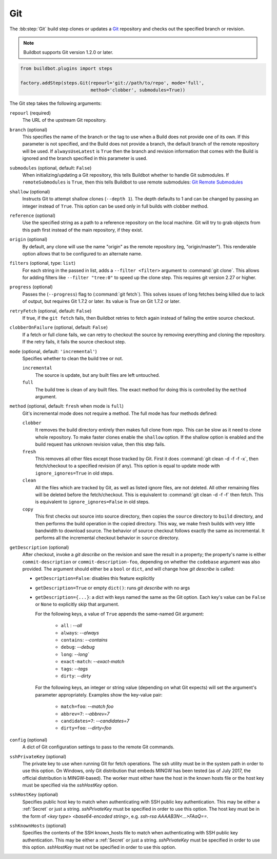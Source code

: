 .. bb:step:: Git

.. _Step-Git:

Git
+++

.. py:class:: buildbot.steps.source.git.Git

The :bb:step:`Git` build step clones or updates a `Git <http://git.or.cz/>`_ repository and checks out the specified branch or revision.

.. note::

   Buildbot supports Git version 1.2.0 or later.

.. code-block:: python

   from buildbot.plugins import steps

   factory.addStep(steps.Git(repourl='git://path/to/repo', mode='full',
                             method='clobber', submodules=True))

The Git step takes the following arguments:

``repourl`` (required)
   The URL of the upstream Git repository.

``branch`` (optional)
   This specifies the name of the branch or the tag to use when a Build does not provide one of its own.
   If this parameter is not specified, and the Build does not provide a branch, the default branch of the remote repository will be used.
   If ``alwaysUseLatest`` is ``True`` then the branch and revision information that comes with the Build is ignored and the branch specified in this parameter is used.

``submodules`` (optional, default: ``False``)
   When initializing/updating a Git repository, this tells Buildbot whether to handle Git submodules.
   If ``remoteSubmodules`` is ``True``, then this tells Buildbot to use remote submodules: `Git Remote Submodules <https://git-scm.com/docs/git-submodule#Documentation/git-submodule.txt---remote>`_

``shallow`` (optional)
   Instructs Git to attempt shallow clones (``--depth 1``).
   The depth defaults to 1 and can be changed by passing an integer instead of ``True``.
   This option can be used only in full builds with clobber method.

``reference`` (optional)
   Use the specified string as a path to a reference repository on the local machine.
   Git will try to grab objects from this path first instead of the main repository, if they exist.

``origin`` (optional)
   By default, any clone will use the name "origin" as the remote repository (eg, "origin/master").
   This renderable option allows that to be configured to an alternate name.

``filters`` (optional, type: ``list``)
   For each string in the passed in list, adds a ``--filter <filter>`` argument to :command:`git clone`.
   This allows for adding filters like ``--filter "tree:0"`` to speed up the clone step.
   This requires git version 2.27 or higher.

``progress`` (optional)
   Passes the (``--progress``) flag to (:command:`git fetch`).
   This solves issues of long fetches being killed due to lack of output, but requires Git 1.7.2 or later.
   Its value is True on Git 1.7.2 or later.

``retryFetch`` (optional, default: ``False``)
   If true, if the ``git fetch`` fails, then Buildbot retries to fetch again instead of failing the entire source checkout.

``clobberOnFailure`` (optional, default: ``False``)
   If a fetch or full clone fails, we can retry to checkout the source by removing everything and cloning the repository.
   If the retry fails, it fails the source checkout step.

``mode`` (optional, default: ``'incremental'``)
   Specifies whether to clean the build tree or not.

   ``incremental``
      The source is update, but any built files are left untouched.

   ``full``
      The build tree is clean of any built files.
      The exact method for doing this is controlled by the ``method`` argument.

``method`` (optional, default: ``fresh`` when mode is ``full``)
   Git's incremental mode does not require a method.
   The full mode has four methods defined:

   ``clobber``
      It removes the build directory entirely then makes full clone from repo.
      This can be slow as it need to clone whole repository.
      To make faster clones enable the ``shallow`` option.
      If the shallow option is enabled and the build request has unknown revision value, then this step fails.

   ``fresh``
      This removes all other files except those tracked by Git.
      First it does :command:`git clean -d -f -f -x`, then fetch/checkout to a specified revision (if any).
      This option is equal to update mode with ``ignore_ignores=True`` in old steps.

   ``clean``
      All the files which are tracked by Git, as well as listed ignore files, are not deleted.
      All other remaining files will be deleted before the fetch/checkout.
      This is equivalent to :command:`git clean -d -f -f` then fetch.
      This is equivalent to ``ignore_ignores=False`` in old steps.

   ``copy``
      This first checks out source into source directory, then copies the ``source`` directory to ``build`` directory, and then performs the build operation in the copied directory.
      This way, we make fresh builds with very little bandwidth to download source.
      The behavior of source checkout follows exactly the same as incremental.
      It performs all the incremental checkout behavior in ``source`` directory.

``getDescription`` (optional)
   After checkout, invoke a `git describe` on the revision and save the result in a property; the property's name is either ``commit-description`` or ``commit-description-foo``, depending on whether the ``codebase`` argument was also provided.
   The argument should either be a ``bool`` or ``dict``, and will change how `git describe` is called:

   * ``getDescription=False``: disables this feature explicitly
   * ``getDescription=True`` or empty ``dict()``: runs `git describe` with no args
   * ``getDescription={...}``: a dict with keys named the same as the Git option.
     Each key's value can be ``False`` or ``None`` to explicitly skip that argument.

     For the following keys, a value of ``True`` appends the same-named Git argument:

      * ``all`` : `--all`
      * ``always``: `--always`
      * ``contains``: `--contains`
      * ``debug``: `--debug`
      * ``long``: `--long``
      * ``exact-match``: `--exact-match`
      * ``tags``: `--tags`
      * ``dirty``: `--dirty`

     For the following keys, an integer or string value (depending on what Git expects) will set the argument's parameter appropriately.
     Examples show the key-value pair:

      * ``match=foo``: `--match foo`
      * ``abbrev=7``: `--abbrev=7`
      * ``candidates=7``: `--candidates=7`
      * ``dirty=foo``: `--dirty=foo`

``config`` (optional)
   A dict of Git configuration settings to pass to the remote Git commands.

``sshPrivateKey`` (optional)
   The private key to use when running Git for fetch operations.
   The ssh utility must be in the system path in order to use this option.
   On Windows, only Git distribution that embeds MINGW has been tested (as of July 2017, the official distribution is MINGW-based).
   The worker must either have the host in the known hosts file or the host key must be specified via the `sshHostKey` option.

``sshHostKey`` (optional)
   Specifies public host key to match when authenticating with SSH public key authentication.
   This may be either a :ref:`Secret` or just a string.
   `sshPrivateKey` must be specified in order to use this option.
   The host key must be in the form of `<key type> <base64-encoded string>`, e.g. `ssh-rsa AAAAB3N<...>FAaQ==`.

``sshKnownHosts`` (optional)
   Specifies the contents of the SSH known_hosts file to match when authenticating with SSH public key authentication.
   This may be either a :ref:`Secret` or just a string.
   `sshPrivateKey` must be specified in order to use this option.
   `sshHostKey` must not be specified in order to use this option.
